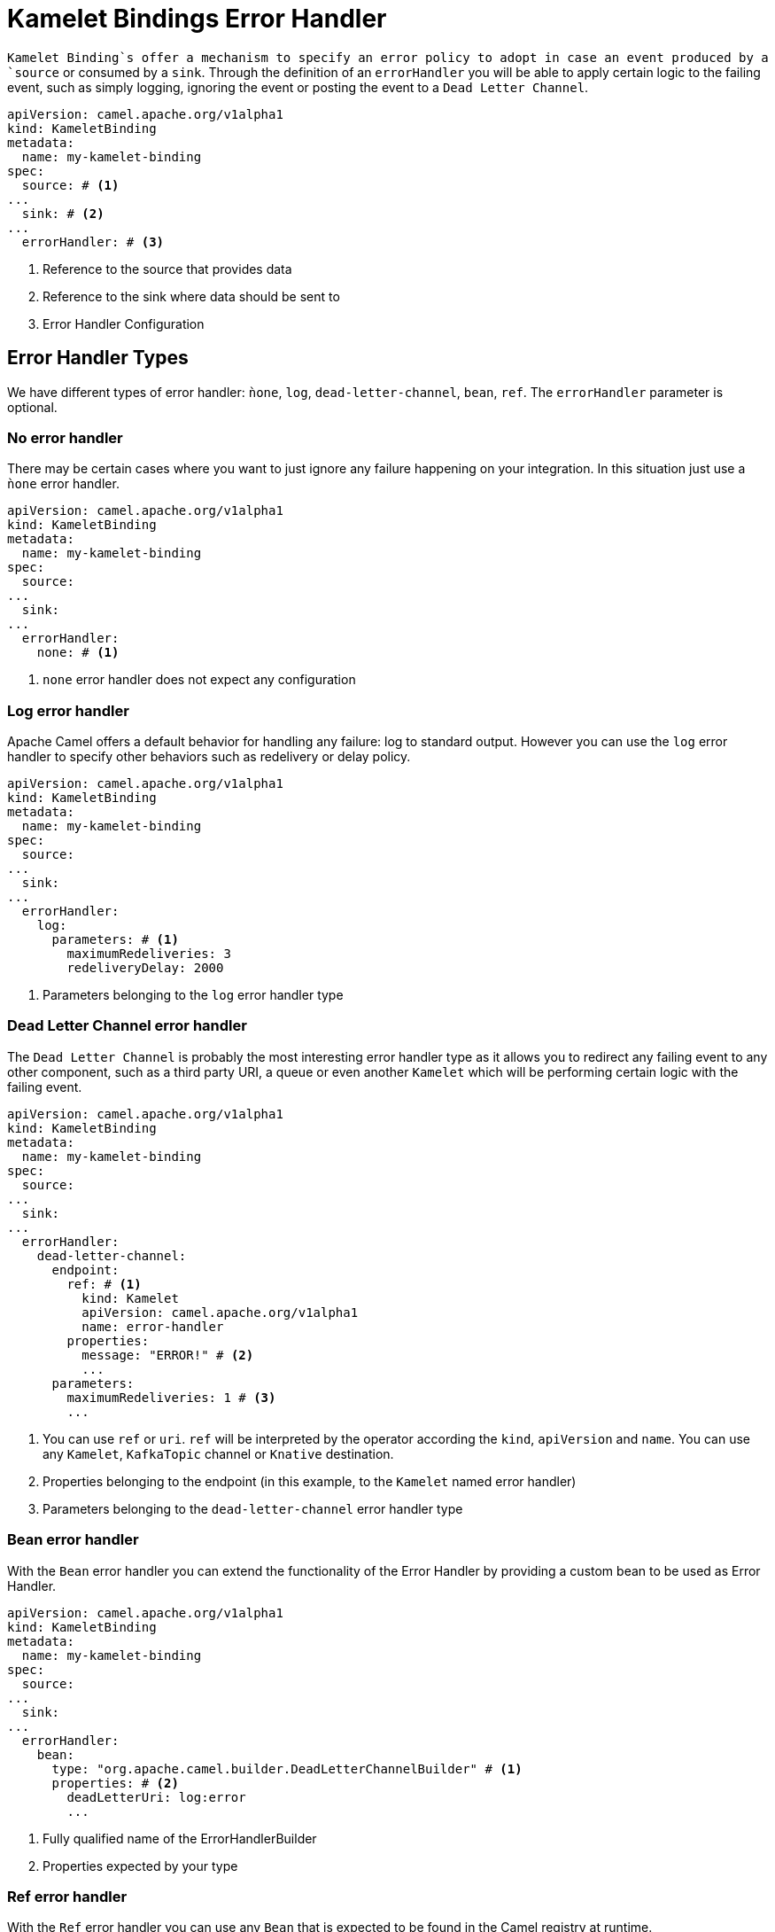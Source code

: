[[kameletbindings-error-handler]]
= Kamelet Bindings Error Handler

`Kamelet Binding`s offer a mechanism to specify an error policy to adopt in case an event produced by a `source` or consumed by a `sink`. Through the definition of an `errorHandler` you will be able to apply certain logic to the failing event, such as simply logging, ignoring the event or posting the event to a `Dead Letter Channel`.

[source,yaml]
----
apiVersion: camel.apache.org/v1alpha1
kind: KameletBinding
metadata:
  name: my-kamelet-binding
spec:
  source: # <1>
...
  sink: # <2>
...
  errorHandler: # <3>
----
<1> Reference to the source that provides data
<2> Reference to the sink where data should be sent to
<3> Error Handler Configuration

[[kameletbindings-error-handler-types]]
== Error Handler Types

We have different types of error handler: `ǹone`, `log`, `dead-letter-channel`, `bean`, `ref`. The `errorHandler` parameter is optional.

[[kameletbindings-error-handler-none]]
=== No error handler

There may be certain cases where you want to just ignore any failure happening on your integration. In this situation just use a `ǹone` error handler.

[source,yaml]
----
apiVersion: camel.apache.org/v1alpha1
kind: KameletBinding
metadata:
  name: my-kamelet-binding
spec:
  source:
...
  sink: 
...
  errorHandler: 
    none: # <1>
----
<1> `none` error handler does not expect any configuration

[[kameletbindings-error-handler-log]]
=== Log error handler

Apache Camel offers a default behavior for handling any failure: log to standard output. However you can use the `log` error handler to specify other behaviors such as redelivery or delay policy.

[source,yaml]
----
apiVersion: camel.apache.org/v1alpha1
kind: KameletBinding
metadata:
  name: my-kamelet-binding
spec:
  source:
...
  sink: 
...
  errorHandler: 
    log:
      parameters: # <1>
        maximumRedeliveries: 3
        redeliveryDelay: 2000
----
<1> Parameters belonging to the `log` error handler type

[[kameletbindings-error-handler-dlc]]
=== Dead Letter Channel error handler

The `Dead Letter Channel` is probably the most interesting error handler type as it allows you to redirect any failing event to any other component, such as a third party URI, a queue or even another `Kamelet` which will be performing certain logic with the failing event.

[source,yaml]
----
apiVersion: camel.apache.org/v1alpha1
kind: KameletBinding
metadata:
  name: my-kamelet-binding
spec:
  source:
...
  sink: 
...
  errorHandler: 
    dead-letter-channel:
      endpoint: 
        ref: # <1>
          kind: Kamelet
          apiVersion: camel.apache.org/v1alpha1
          name: error-handler
        properties:
          message: "ERROR!" # <2>
          ...
      parameters:
        maximumRedeliveries: 1 # <3>
        ... 
----
<1> You can use `ref` or `uri`. `ref` will be interpreted by the operator according the `kind`, `apiVersion` and `name`. You can use any `Kamelet`, `KafkaTopic` channel or `Knative` destination.
<2> Properties belonging to the endpoint (in this example, to the `Kamelet` named error handler)
<3> Parameters belonging to the `dead-letter-channel` error handler type

[[kameletbindings-error-handler-bean]]
=== Bean error handler

With the `Bean` error handler you can extend the functionality of the Error Handler by providing a custom bean to be used as Error Handler.

[source,yaml]
----
apiVersion: camel.apache.org/v1alpha1
kind: KameletBinding
metadata:
  name: my-kamelet-binding
spec:
  source:
...
  sink: 
...
  errorHandler: 
    bean:
      type: "org.apache.camel.builder.DeadLetterChannelBuilder" # <1>
      properties: # <2>
        deadLetterUri: log:error
        ... 
----
<1> Fully qualified name of the ErrorHandlerBuilder
<2> Properties expected by your type

[[kameletbindings-error-handler-ref]]
=== Ref error handler

With the `Ref` error handler you can use any `Bean` that is expected to be found in the Camel registry at runtime.

[source,yaml]
----
apiVersion: camel.apache.org/v1alpha1
kind: KameletBinding
metadata:
  name: my-kamelet-binding
spec:
  source:
...
  sink: 
...
  errorHandler: 
    ref: my-custom-builder # <1>
... 
----
<1> The name of the bean to be looked up at runtime

NOTE: make sure to have the `ref` correctly bind at runtime.
